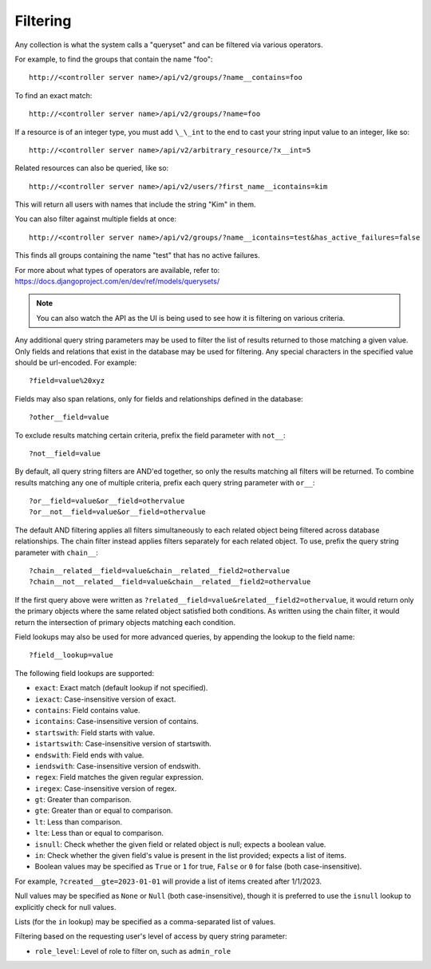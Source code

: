******************
Filtering
******************

.. index::
   single: filtering
   single: queryset

Any collection is what the system calls a "queryset" and can be filtered via various operators.

For example, to find the groups that contain the name "foo":

::

    http://<controller server name>/api/v2/groups/?name__contains=foo

To find an exact match:

::

    http://<controller server name>/api/v2/groups/?name=foo

If a resource is of an integer type, you must add ``\_\_int`` to the end to cast your string input value to an integer, like so:

::

    http://<controller server name>/api/v2/arbitrary_resource/?x__int=5

Related resources can also be queried, like so:

::

    http://<controller server name>/api/v2/users/?first_name__icontains=kim

This will return all users with names that include the string "Kim" in them.

You can also filter against multiple fields at once:

::

    http://<controller server name>/api/v2/groups/?name__icontains=test&has_active_failures=false

This finds all groups containing the name "test" that has no active failures.

For more about what types of operators are available, refer to: https://docs.djangoproject.com/en/dev/ref/models/querysets/


.. note::

    You can also watch the API as the UI is being used to see how it is filtering on various criteria.  




Any additional query string parameters may be used to filter the list of results returned to those matching a given value. Only fields and relations that exist in the database may be used for filtering. Any special characters in the specified value should be url-encoded. For example:

::

    ?field=value%20xyz

Fields may also span relations, only for fields and relationships defined in the database:

::

    ?other__field=value

To exclude results matching certain criteria, prefix the field parameter with ``not__``:

::

    ?not__field=value

By default, all query string filters are AND'ed together, so only the results matching all filters will be returned. To combine results matching any one of multiple criteria, prefix each query string parameter with ``or__``:

::

    ?or__field=value&or__field=othervalue
    ?or__not__field=value&or__field=othervalue

The default AND filtering applies all filters simultaneously to each related object being filtered across database relationships. The chain filter instead applies filters separately for each related object. To use, prefix the query string parameter with ``chain__``:

::

    ?chain__related__field=value&chain__related__field2=othervalue
    ?chain__not__related__field=value&chain__related__field2=othervalue

If the first query above were written as ``?related__field=value&related__field2=othervalue``, it would return only the primary objects where the same related object satisfied both conditions. As written using the chain filter, it would return the intersection of primary objects matching each condition.

Field lookups may also be used for more advanced queries, by appending the lookup to the field name:

::

    ?field__lookup=value

The following field lookups are supported:

- ``exact``: Exact match (default lookup if not specified).
- ``iexact``: Case-insensitive version of exact.
- ``contains``: Field contains value.
- ``icontains``: Case-insensitive version of contains.
- ``startswith``: Field starts with value.
- ``istartswith``: Case-insensitive version of startswith.
- ``endswith``: Field ends with value.
- ``iendswith``: Case-insensitive version of endswith.
- ``regex``: Field matches the given regular expression.
- ``iregex``: Case-insensitive version of regex.
- ``gt``: Greater than comparison.
- ``gte``: Greater than or equal to comparison.
- ``lt``: Less than comparison.
- ``lte``: Less than or equal to comparison.
- ``isnull``: Check whether the given field or related object is null; expects a boolean value.
- ``in``: Check whether the given field's value is present in the list provided; expects a list of items.
- Boolean values may be specified as ``True`` or ``1`` for true, ``False`` or ``0`` for false (both case-insensitive).

For example, ``?created__gte=2023-01-01`` will provide a list of items created after 1/1/2023.

Null values may be specified as ``None`` or ``Null`` (both case-insensitive), though it is preferred to use the ``isnull`` lookup to explicitly check for null values.

Lists (for the ``in`` lookup) may be specified as a comma-separated list of values.

Filtering based on the requesting user's level of access by query string parameter:

- ``role_level``: Level of role to filter on, such as ``admin_role``

